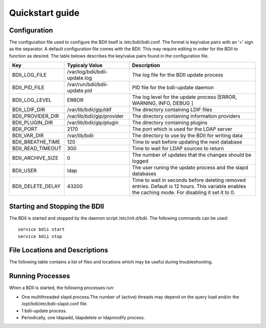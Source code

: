 .. _quickstart_guide:

Quickstart guide
================

Configuration
-------------

The configuration file used to configure the BDII itself is
/etc/bdii/bdii.conf. The format is key/value pairs with an '=' sign as the
separator. A default configuration file comes with the BDII. This may require
editing in order for the BDII to function as desired. The table belows
describes the key/value pairs found in the configuration file.

+-------------------+-------------------------------+-------------------------------------------------------------------------------+
| Key               | Typicaly Value                | Description                                                                   |
+===================+===============================+===============================================================================+
| BDII_LOG_FILE     | /var/log/bdii/bdii-update.log | The log file for the BDII update process                                      |
+-------------------+-------------------------------+-------------------------------------------------------------------------------+
| BDII_PID_FILE     | /var/run/bdii/bdii-update.pid | PID file for the bdii-update daemon                                           |
+-------------------+-------------------------------+-------------------------------------------------------------------------------+
| BDII_LOG_LEVEL    | ERROR                         | The log level for the update process [ERROR, WARNING, INFO, DEBUG ]           |
+-------------------+-------------------------------+-------------------------------------------------------------------------------+
| BDII_LDIF_DIR     | /var/lib/bdii/gip/ldif        | The directory containing LDIF files                                           |
+-------------------+-------------------------------+-------------------------------------------------------------------------------+
| BDII_PROVIDER_DIR | /var/lib/bdii/gip/provider    | The directory containing information providers                                |
+-------------------+-------------------------------+-------------------------------------------------------------------------------+
| BDII_PLUGIN_DIR   | /var/lib/bdii/gip/plugin      | The directory containing plugins                                              |
+-------------------+-------------------------------+-------------------------------------------------------------------------------+
| BDII_PORT         | 2170                          | The port which is used for the LDAP server                                    |
+-------------------+-------------------------------+-------------------------------------------------------------------------------+
| BDII_VAR_DIR      | /var/lib/bdii                 | The directory to use by the BDII for writing data                             |
+-------------------+-------------------------------+-------------------------------------------------------------------------------+
| BDII_BREATHE_TIME | 120                           | Time to wait before updating the next database                                |
+-------------------+-------------------------------+-------------------------------------------------------------------------------+
| BDII_READ_TIMEOUT | 300                           | Time to wait for LDAP sources to return                                       |
+-------------------+-------------------------------+-------------------------------------------------------------------------------+
| BDII_ARCHIVE_SIZE | 0                             | The number of updates that the changes should be logged                       |
+-------------------+-------------------------------+-------------------------------------------------------------------------------+
| BDII_USER         | ldap                          | The user runing the update process and the slapd databases                    |
+-------------------+-------------------------------+-------------------------------------------------------------------------------+
| BDII_DELETE_DELAY | 43200                         | Time to wait in seconds before deleting removed entries. Default is 12 hours. |
|                   |                               | This variable enables the caching mode. For disabling it set it to 0.         |
+-------------------+-------------------------------+-------------------------------------------------------------------------------+

Starting and Stopping the BDII
------------------------------

The BDII is started and stopped by the daemon script /etc/init.d/bdii. The
following commands can be used:

::

  service bdii start
  service bdii stop

File Locations and Descriptions
-------------------------------

The following table contains a list of files and locations which may be useful
during troubleshooting.

+-------------------------------------+-----------------------------------------------+
| Location                            | Description                                   |
+=====================================+===============================================+
| /etc/bdii/bdii.conf                 | BDII configuration file                        |
+-------------------------------------+-----------------------------------------------+
| /etc/bdii/bdii-(top-)slapd.conf     | The slapd.conf template for use with the bdii |
+-------------------------------------+-----------------------------------------------+
| /var/lib/bdii/gip/ldif/default.ldif | A default LDIF file to populate the bdii      |
+-------------------------------------+-----------------------------------------------+
| /etc/init.d/bdii                    | BDII init.d script                            |
+-------------------------------------+-----------------------------------------------+
| /usr/sbin/bdii-update               | Main update script                            |
+-------------------------------------+-----------------------------------------------+
| /opt/bdii/bin/bdii-proxy            | Creates proxy for the BDII                    |
+-------------------------------------+-----------------------------------------------+
| /var/log/bdii/bdii-update.log       | The BDII log file                             |
+-------------------------------------+-----------------------------------------------+
| /var/run/bdii-update.pid            | Te bdii-update.pid of the main process        |
+-------------------------------------+-----------------------------------------------+

Running Processes
-----------------

When a BDII is started, the following processes run:

* One multithreaded slapd process.The number of (active) threads may depend on
  the query load and/or the /opt/bdii/etc/bdii-slapd.conf file.
* 1 bdii-update process.
* Periodically, one ldapadd, ldapdelete or ldapmodify process.
